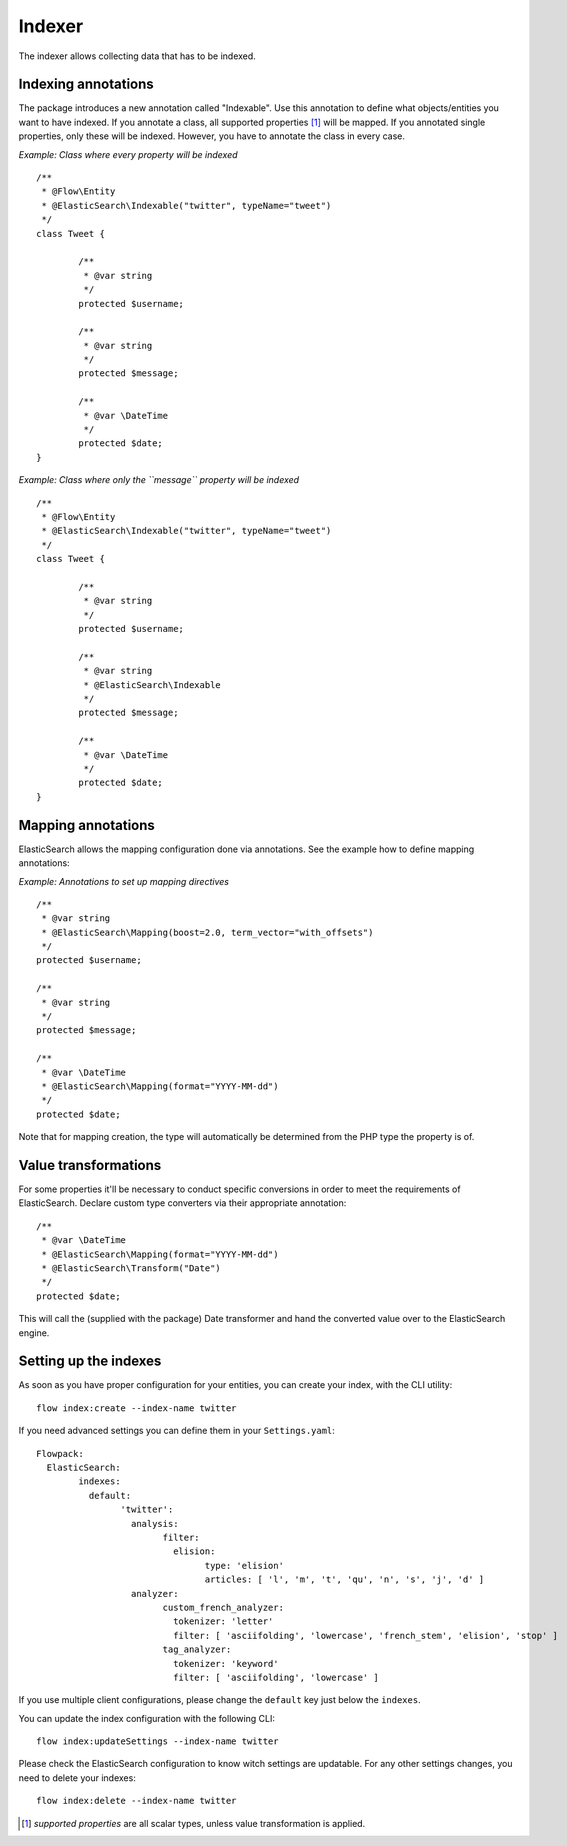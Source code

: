 =======
Indexer
=======

The indexer allows collecting data that has to be indexed.

Indexing annotations
====================

The package introduces a new annotation called "Indexable". Use this annotation to define what objects/entities you want
to have indexed. If you annotate a class, all supported properties [#suppProperties]_ will be mapped. If you annotated
single properties, only these will be indexed. However, you have to annotate the class in every case.

*Example: Class where every property will be indexed* ::

	/**
	 * @Flow\Entity
	 * @ElasticSearch\Indexable("twitter", typeName="tweet")
	 */
	class Tweet {

		/**
		 * @var string
		 */
		protected $username;

		/**
		 * @var string
		 */
		protected $message;

		/**
		 * @var \DateTime
		 */
		protected $date;
	}

*Example: Class where only the ``message`` property will be indexed* ::

	/**
	 * @Flow\Entity
	 * @ElasticSearch\Indexable("twitter", typeName="tweet")
	 */
	class Tweet {

		/**
		 * @var string
		 */
		protected $username;

		/**
		 * @var string
		 * @ElasticSearch\Indexable
		 */
		protected $message;

		/**
		 * @var \DateTime
		 */
		protected $date;
	}

Mapping annotations
====================

ElasticSearch allows the mapping configuration done via annotations. See the example how to define mapping annotations:

*Example: Annotations to set up mapping directives* ::

	/**
	 * @var string
	 * @ElasticSearch\Mapping(boost=2.0, term_vector="with_offsets")
	 */
	protected $username;

	/**
	 * @var string
	 */
	protected $message;

	/**
	 * @var \DateTime
	 * @ElasticSearch\Mapping(format="YYYY-MM-dd")
	 */
	protected $date;


Note that for mapping creation, the type will automatically be determined from the PHP type the property is of.

Value transformations
=====================

For some properties it'll be necessary to conduct specific conversions in order to meet the requirements of
ElasticSearch. Declare custom type converters via their appropriate annotation::

	/**
	 * @var \DateTime
	 * @ElasticSearch\Mapping(format="YYYY-MM-dd")
	 * @ElasticSearch\Transform("Date")
	 */
	protected $date;

This will call the (supplied with the package) Date transformer and hand the converted value over to the ElasticSearch
engine.

Setting up the indexes
======================

As soon as you have proper configuration for your entities, you can create your index, with the CLI utility::

	flow index:create --index-name twitter

If you need advanced settings you can define them in your ``Settings.yaml``::

	Flowpack:
	  ElasticSearch:
	  	indexes:
		  default:
			'twitter':
			  analysis:
				filter:
				  elision:
					type: 'elision'
					articles: [ 'l', 'm', 't', 'qu', 'n', 's', 'j', 'd' ]
			  analyzer:
				custom_french_analyzer:
				  tokenizer: 'letter'
				  filter: [ 'asciifolding', 'lowercase', 'french_stem', 'elision', 'stop' ]
				tag_analyzer:
				  tokenizer: 'keyword'
				  filter: [ 'asciifolding', 'lowercase' ]

If you use multiple client configurations, please change the ``default`` key just below the ``indexes``.

You can update the index configuration with the following CLI::

	flow index:updateSettings --index-name twitter

Please check the ElasticSearch configuration to know witch settings are updatable. For any other settings changes, you
need to delete your indexes::

	flow index:delete --index-name twitter

.. [#suppProperties] *supported properties* are all scalar types, unless value transformation is applied.
